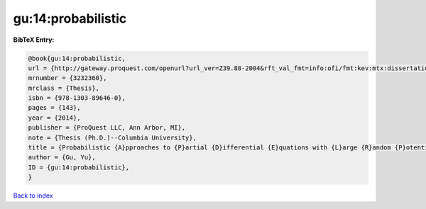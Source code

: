 gu:14:probabilistic
===================

.. :cite:t:`gu:14:probabilistic`

.. bibliography:: ../../All.bib

**BibTeX Entry:**

.. code-block:: bibtex

   @book{gu:14:probabilistic,
   url = {http://gateway.proquest.com/openurl?url_ver=Z39.88-2004&rft_val_fmt=info:ofi/fmt:kev:mtx:dissertation&res_dat=xri:pqm&rft_dat=xri:pqdiss:3619978},
   mrnumber = {3232360},
   mrclass = {Thesis},
   isbn = {978-1303-89646-0},
   pages = {143},
   year = {2014},
   publisher = {ProQuest LLC, Ann Arbor, MI},
   note = {Thesis (Ph.D.)--Columbia University},
   title = {Probabilistic {A}pproaches to {P}artial {D}ifferential {E}quations with {L}arge {R}andom {P}otentials},
   author = {Gu, Yu},
   ID = {gu:14:probabilistic},
   }

`Back to index <../index>`_
